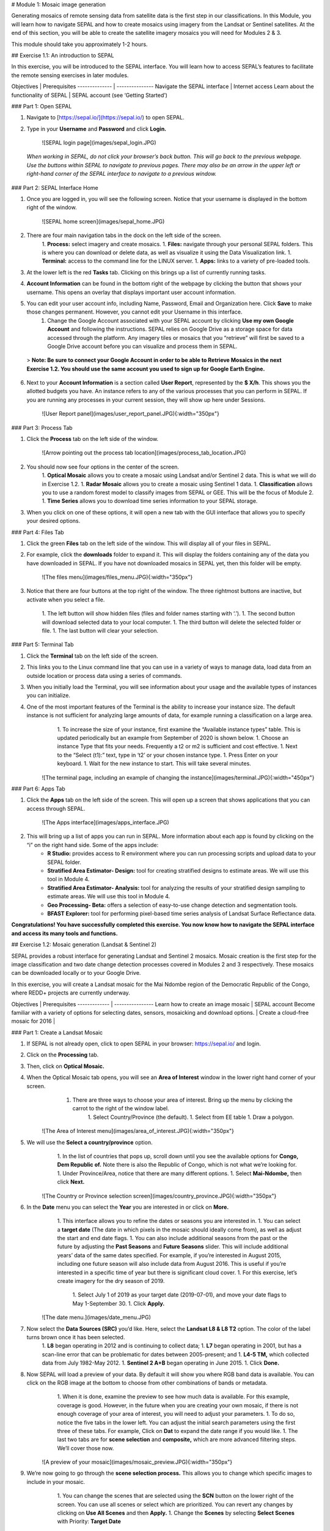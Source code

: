 # Module 1: Mosaic image generation

Generating mosaics of remote sensing data from satellite data is the first step in our classifications. In this Module, you will learn how to navigate SEPAL and how to create mosaics using imagery from the Landsat or Sentinel satellites. At the end of this section, you will be able to create the satellite imagery mosaics you will need for Modules 2 & 3.

This module should take you approximately 1-2 hours.

## Exercise 1.1: An introduction to SEPAL

In this exercise, you will be introduced to the SEPAL interface. You will learn how to access SEPAL’s features to facilitate the remote sensing exercises in later modules.

Objectives | Prerequisites
-------------- | ---------------
Navigate the SEPAL interface | Internet access
Learn about the functionality of SEPAL | SEPAL account (see ‘Getting Started’)

### Part 1: Open SEPAL

1. Navigate to [https://sepal.io/](https://sepal.io/) to open SEPAL.
2. Type in your **Username** and **Password** and click **Login.**

    ![SEPAL login page](images/sepal_login.JPG)

  *When working in SEPAL, do not click your browser’s back button. This will go back to the previous webpage. Use the buttons within SEPAL to navigate to previous pages. There may also be an arrow in the upper left or right-hand corner of the SEPAL interface to navigate to a previous window.*

### Part 2: SEPAL Interface Home

1. Once you are logged in, you will see the following screen. Notice that your username is displayed in the bottom right of the window.

    ![SEPAL home screen](images/sepal_home.JPG)

2. There are four main navigation tabs in the dock on the left side of the screen.
	1. **Process:** select imagery and create mosaics.
	1. **Files:** navigate through your personal SEPAL folders. This is where you can download or delete data, as well as visualize it using the Data Visualization link.
	1. **Terminal:** access to the command line for the LINUX server.
	1. **Apps:** links to a variety of pre-loaded tools.
3. At the lower left is the red **Tasks** tab. Clicking on this brings up a list of currently running tasks.
4. **Account Information** can be found in the bottom right of the webpage by clicking the button that shows your username. This opens an overlay that displays important user account information.
5. You can edit your user account info, including Name, Password, Email and Organization here. Click **Save** to make those changes permanent. However, you cannot edit your Username in this interface.
	1. Change the Google Account associated with your SEPAL account by clicking **Use my own Google Account** and following the instructions. SEPAL relies on Google Drive as a storage space for data accessed through the platform. Any imagery tiles or mosaics that you “retrieve” will first be saved to a Google Drive account before you can visualize and process them in SEPAL.


  > **Note: Be sure to connect your Google Account in order to be able to Retrieve Mosaics in the next Exercise 1.2. You should use the same account you used to sign up for Google Earth Engine.**


6. Next to your **Account Information** is a section called **User Report**, represented by the **$ X/h**. This shows you the allotted budgets you have. An instance refers to any of the various processes that you can perform in SEPAL. If you are running any processes in your current session, they will show up here under Sessions.

    ![User Report panel](images/user_report_panel.JPG){:width="350px"}


### Part 3: Process Tab


1. Click the **Process** tab on the left side of the window.

    ![Arrow pointing out the process tab location](images/process_tab_location.JPG)


2. You should now see four options in the center of the screen.
	1. **Optical Mosaic** allows you to create a mosaic using Landsat and/or Sentinel 2 data. This is what we will do in Exercise 1.2.
	1. **Radar Mosaic** allows you to create a mosaic using Sentinel 1 data.
	1. **Classification** allows you to use a random forest model to classify images from SEPAL or GEE. This will be the focus of Module 2.
	1. **Time Series** allows you to download time series information to your SEPAL storage.
3. When you click on one of these options, it will open a new tab with the GUI interface that allows you to specify your desired options.

### Part 4: Files Tab

1. Click the green **Files** tab on the left side of the window. This will display all of your files in SEPAL.
2. For example, click the **downloads** folder to expand it. This will display the folders containing any of the data you have downloaded in SEPAL. If you have not downloaded mosaics in SEPAL yet, then this folder will be empty.

    ![The files menu](images/files_menu.JPG){:width="350px"}

3. Notice that there are four buttons at the top right of the window. The three rightmost buttons are inactive, but activate when you select a file.

	1. The left button will show hidden files (files and folder names starting with ‘.’).
	1. The second button will download selected data to your local computer.
	1. The third button will delete the selected folder or file.
	1. The last button will clear your selection.

### Part 5: Terminal Tab

1. Click the **Terminal** tab on the left side of the screen.
2. This links you to the Linux command line that you can use in a variety of ways to manage data, load data from an outside location or process data using a series of commands.
3. When you initially load the Terminal, you will see information about your usage and the available types of instances you can initialize.
4. One of the most important features of the Terminal is the ability to increase your instance size. The default instance is not sufficient for analyzing large amounts of data, for example running a classification on a large area.
	1. To increase the size of your instance, first examine the “Available instance types” table. This is updated periodically but an example from September of 2020 is shown below.
	1. Choose an instance Type that fits your needs. Frequently a t2 or m2 is sufficient and cost effective.
	1. Next to the “Select (t1):” text, type in ‘t2’ or your chosen instance type.
	1. Press Enter on your keyboard.
	1. Wait for the new instance to start. This will take several minutes.

    ![The terminal page, including an example of changing the instance](images/terminal.JPG){:width="450px"}

### Part 6: Apps Tab

1. Click the **Apps** tab on the left side of the screen. This will open up a screen that shows applications that you can access through SEPAL.

    ![The Apps interface](images/apps_interface.JPG)

2. This will bring up a list of apps you can run in SEPAL. More information about each app is found by clicking on the “i” on the right hand side. Some of the apps include:
	* **R Studio:** provides access to R environment where you can run processing scripts and upload data to your SEPAL folder.
	* **Stratified Area Estimator- Design:** tool for creating stratified designs to estimate areas. We will use this tool in Module 4.
	* **Stratified Area Estimator- Analysis:** tool for analyzing the results of your stratified design sampling to estimate areas. We will use this tool in Module 4.
	* **Geo Processing- Beta:** offers a selection of easy-to-use change detection and segmentation tools.
	* **BFAST Explorer:** tool for performing pixel-based time series analysis of Landsat Surface Reflectance data.

**Congratulations! You have successfully completed this exercise. You now know how to navigate the SEPAL interface and access its many tools and functions.**

## Exercise 1.2: Mosaic generation (Landsat & Sentinel 2)

SEPAL provides a robust interface for generating Landsat and Sentinel 2 mosaics. Mosaic creation is the first step for the image classification and two date change detection processes covered in Modules 2 and 3 respectively. These mosaics can be downloaded locally or to your Google Drive.

In this exercise, you will create a Landsat mosaic for the Mai Ndombe region of the Democratic Republic of the Congo, where REDD+ projects are currently underway.

Objectives | Prerequisites
------------- | ----------------
Learn how to create an image mosaic | SEPAL account
Become familiar with a variety of options for selecting dates, sensors, mosaicking and download options. |
Create a cloud-free mosaic for 2016 |

### Part 1: Create a Landsat Mosaic

1. If SEPAL is not already open, click to open SEPAL in your browser: https://sepal.io/ and login.
2. Click on the **Processing** tab.
3. Then, click on **Optical Mosaic.**
4. When the Optical Mosaic tab opens, you will see an **Area of Interest** window in the lower right hand corner of your screen.
	1. There are three ways to choose your area of interest. Bring up the menu by clicking the carrot to the right of the window label.
		1. Select Country/Province (the default).
		1. Select from EE table
		1. Draw a polygon.

    ![The Area of Interest menu](images/area_of_interest.JPG){:width="350px"}


5. We will use the **Select a country/province** option.
	1. In the list of countries that pops up, scroll down until you see the available options for **Congo, Dem Republic of.** Note there is also the Republic of Congo, which is not what we’re looking for.
	1. Under Province/Area, notice that there are many different options.
	1. Select **Mai-Ndombe,** then click **Next.**

    ![The Country or Province selection screen](images/country_province.JPG){:width="350px"}


6. In the **Date** menu you can select the **Year** you are interested in or click on **More.**
	1. This interface allows you to refine the dates or seasons you are interested in.
	1. You can select a **target date** (The date in which pixels in the mosaic should ideally come from), as well as adjust the start and end date flags.
	1. You can also include additional seasons from the past or the future by adjusting the **Past Seasons** and **Future Seasons** slider. This will include additional years’ data of the same dates specified. For example, if you’re interested in August 2015, including one future season will also include data from August 2016. This is useful if you’re interested in a specific time of year but there is significant cloud cover.
	1. For this exercise, let’s create imagery for the dry season of 2019.
		1. Select July 1 of 2019 as your target date (2019-07-01), and move your date flags to May 1-September 30.
		1. Click **Apply.**

    ![The date menu.](images/date_menu.JPG)


7. Now select the **Data Sources (SRC)** you’d like. Here, select the **Landsat L8 & L8 T2** option. The color of the label turns brown once it has been selected.
	1. **L8** began operating in 2012 and is continuing to collect data;
	1. **L7** began operating in 2001, but has a scan-line error that can be problematic for dates between 2005-present; and
	1. **L4-5 TM,** which collected data from July 1982-May 2012.
	1. **Sentinel 2 A+B** began operating in June 2015.
	1. Click **Done.**
8. Now SEPAL will load a preview of your data. By default it will show you where RGB band data is available. You can click on the RGB image at the bottom to choose from other combinations of bands or metadata.
	1. When it is done, examine the preview to see how much data is available. For this example, coverage is good. However, in the future when you are creating your own mosaic, if there is not enough coverage of your area of interest, you will need to adjust your parameters.
	1. To do so, notice the five tabs in the lower left. You can adjust the initial search parameters using the first three of these tabs. For example, Click on **Dat** to expand the date range if you would like.
	1. The last two tabs are for **scene selection** and **composite,** which are more advanced filtering steps. We’ll cover those now.


    ![A preview of your mosaic](images/mosaic_preview.JPG){:width="350px"}


9. We’re now going to go through the **scene selection process.** This allows you to change which specific images to include in your mosaic.
	1. You can change the scenes that are selected using the **SCN** button on the lower right of the screen. You can use all scenes or select which are prioritized. You can revert any changes by clicking on **Use All Scenes** and then **Apply.**
	1. Change the **Scenes** by selecting **Select Scenes** with Priority: **Target Date**

    ![Selecting scenes for your mosaic](images/scene_selection.JPG){:width="350px"}


10. Click Apply. The result should look like the below image.
  1. Notice the collection of circles over the Mai Ndombe study area and that they are all populated with a zero. These represent the locations of scenes in the study area and the numbers of images per scene that are selected. The number is currently 0 because we haven’t selected the scenes yet.
  1. Click the Auto-Select button to auto-select some scenes.

    ![Scene selection process showing zeros before selection](images/scene_selection_zeros.JPG){:width="550px"}

    ![Arrow showing the button for auto selecting scenes](images/auto_select_scenes.JPG){:width="550px"}


11. You may set a minimum and maximum number of images per scene area that will be selected. Increase the minimum to 2 and the maximum to 100. Click **Select Scenes.** If there is only one scene for an area, that will be the only one selected despite the minimum.

    ![Menu for auto selecting scenes](images/auto_select_scenes_menu.JPG){:width="350px"}


12. You should now see imagery overlain with circles indicating how many scenes are selected.

    ![Example of the imagery with the number of scenes selected](images/imagery_number_scenes.JPG){:width="450px"}


13. You will notice that the circles that previously displayed a zero now display a variety of numbers. These numbers represent the number of Landsat images per scene that meet your specifications.
	1. Hover your mouse over one of the circles to see the footprint (outline) of the Landsat scene that it represents. Click on that circle.

    ![The select scenes interface showing 0 available and 4 selected scenes](images/select_scenes_interface.JPG)


14. In the window that opens, you will see a list of selected scenes on the right side of the screen. These are the images that will be added to the mosaic. There are three pieces of information for each:
	1. Satellite (e.g. L8, L7, L5 or L4)
	1. Percent cloud cover !
	1. Number of days from the target date
	1. To expand the Landsat image, hover over one of the images and click **Preview.** Click on the image to close the zoomed in graphic and return to the list of scenes.
	1. To remove a scene from the composite, click the **Remove** button when you hover over the selected scene.

    ![Removing or previewing selected scenes](images/remove_preview_scenes.JPG){:width="350px"}

    ![scene preview screen](images/scene_preview.JPG){:width="350px"}


15. On the left hand side, you will see **Available Scenes,** which are images that will not be included in the mosaic but can be added to it. If you have removed an image and would like to re-add it or if there are additional scenes you would like to add, hover over the image and click **Add.**
	1. Once you are satisfied with the selected imagery for a given area, click **Close** in the bottom right corner.
  1. You can then select different scenes (represented by the circles) and evaluate the imagery for each scene.

    ![Select scenes screen showing one available scene and 3 selected scenes](images/select_scenes_1.JPG){:width="450px"}


16. You can also change the composing method using the **CMP** button on the lower right.
	1. Notice that there are several additional options including shadow tolerance, haze tolerance, NDVI importance, cloud masking and cloud buffering.
	1. For this exercise, we will leave these at their default settings.
	1. If you make changes, click Apply after you’re done.

    ![The composite menu](images/composite.JPG)


17. Now we’ll explore the **Bands** dropdown.
	1. Click on the **Red Green Blue** at the bottom of the page.

    ![Arrow pointing at the red, green, blue bands](images/arrow_bands.JPG)


18. The below dropdown menu will appear.
1. Select the **NIR, RED, GREEN** band combination. This band combination displays vegetation as red, with darker reds indicating dense vegetation. Bare ground and urban areas appear grey or tan, while water appears black. NIR stands for near infrared.
1. Once selected, the preview will automatically show what the composite will look like.
1. Use the scroll wheel on your mouse to zoom in to the mosaic and then click and drag to pan around the image. This will help you assess the quality of the mosaic.

    ![The band combinations menu](images/bands_menu.JPG){:width="350px"}


19. The map now shows the complete mosaic that incorporates all of the user-defined settings.

    ![The imagery preview with the completed mosaic shown](images/completed_mosaic.JPG){:width="450px"}


20. Using what you’ve learned, take some time to explore adjusting some of the input parameters and examine the influence on the output. Once you have a composite you are happy with, we will download the mosaic (instructions follow).
	1. For example, if you have too many clouds in your mosaic, then you may want to adjust some of your settings or choose a different time of year when there is a lower likelihood of cloud cover.
	1. The algorithm used to create this mosaic attempts to remove all cloud cover, but is not always successful in doing so. Portions of clouds often remain in the mosaic.


### Part 2 Name and Save your Recipe and Mosaic

1. Now, we will name the ‘recipe’ for creating the mosaic and explore options for the recipe.
	1. You will use this recipe when working with the classification or change detection tools, as well as when loading SEPAL mosaics into SEPAL’s Collect Earth Online.
	1. You can make the recipe easier to find by naming it. Click on the tab in the upper right and type in a new name. For this example use *MiaNdombe_LS8_2019_Dry.*
	1. Now let's explore options for the recipe. Click on the three lines in the upper right hand corner.
		1. You can save the recipe (SEPAL will do this automatically on retrieval) so that it is available later.
		1. You can also **Duplicate the recipe.**This is useful for creating two years of data, as we will do in Module 3.
		1. Finally you can Export the recipe. This downloads a zip file with a JSON of your mosaic specifications.
	1. Click on **Save recipe….** This will also let you rename the mosaic if you choose.

    ![Save, duplicate, export recipe menu](images/save_duplicate_export_recipe.JPG){:width="350px"}


2. Now if you click on the three lines icon, you should see an additional option: **Revert to old revision…**

    ![After saving the menu adds a revert to old revision option](images/revert_to_old_revision.JPG){:width="350px"}


3. Clicking on this option brings up a list of auto-saved versions from SEPAL. You can use this to revert changes if you make a mistake.
	1. Now, when you open SEPAL and click the Search option, you will see a row with this name that contains the parameters you just set.

    ![Revisions menu dropdown](images/revisions_menu.JPG)


4. Finally, we will save the mosaic itself. This is called ‘retrieving’ the mosaic. This step is necessary to perform analysis on the imagery.
	1. To download this imagery mosaic to your SEPAL account, click the **Retrieve** button.

    ![The retrieve button](images/retrieve.JPG){:width="350px"}

    ![The retrieve menu](images/retrieve_menu.JPG){:width="350px"}


5. A window will appear with the following options:
	1. **Bands to Retrieve:** select the desired bands you would like to include in the download.
		1. Select the **Blue, Green, Red, NIR, SWIR 1 and SWIR 2** bands. These are visible spectrum and infrared data collected by Landsat.
		1. Other bands that are available include Aerosol, Thermal, Brightness, Greenness, and Wetness. More information on these can be found at: https://landsat.gsfc.nasa.gov/landsat-data-continuity-mission/.
		1. Metadata on Date, Day of Year, and Days from Target can also be selected.
	1. **Scale:** the resolution of the mosaic. Landsat data is collected at 30m resolution, so we will leave the slider there.
	1. **Retrieve to:** Sepal Workspace is the default option. Other options may appear depending on your permissions.
1. When you have the desired bands selected, click **Retrieve.**
1. You will notice the **Tasks** icon is now spinning. If you click on it, you will see the data retrieval is in process. This step will take some time.

    ![Retrieval task being carried out](images/retrieval_task.JPG){:width="350px"}


*Note: This will take 25 minutes or more to finish downloading, however, you can move on to the next exercise without waiting for the download to finish. *

**Congratulations! You have successfully completed this exercise. You now know how to create a Landsat mosaic using the many customizable parameters in SEPAL.**
